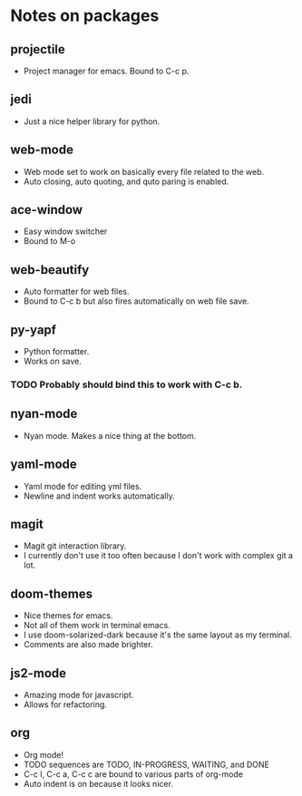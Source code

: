 #+DESCRIPTION: This is a document describing my emacs configuration

* Notes on packages
** projectile
- Project manager for emacs. Bound to C-c p.
** jedi
- Just a nice helper library for python.
** web-mode
- Web mode set to work on basically every file related to the web.
- Auto closing, auto quoting, and quto paring is enabled.
** ace-window
- Easy window switcher
- Bound to M-o
** web-beautify
- Auto formatter for web files.
- Bound to C-c b but also fires automatically on web file save.
** py-yapf
- Python formatter.
- Works on save.
*** TODO Probably should bind this to work with C-c b.
** nyan-mode
- Nyan mode. Makes a nice thing at the bottom.
** yaml-mode
- Yaml mode for editing yml files.
- Newline and indent works automatically.
** magit
- Magit git interaction library.
- I currently don't use it too often because I don't work with complex git a lot.
** doom-themes
- Nice themes for emacs.
- Not all of them work in terminal emacs.
- I use doom-solarized-dark because it's the same layout as my terminal.
- Comments are also made brighter.
** js2-mode
- Amazing mode for javascript.
- Allows for refactoring.
** org
- Org mode!
- TODO sequences are TODO, IN-PROGRESS, WAITING, and DONE
- C-c l, C-c a, C-c c are bound to various parts of org-mode
- Auto indent is on because it looks nicer.

